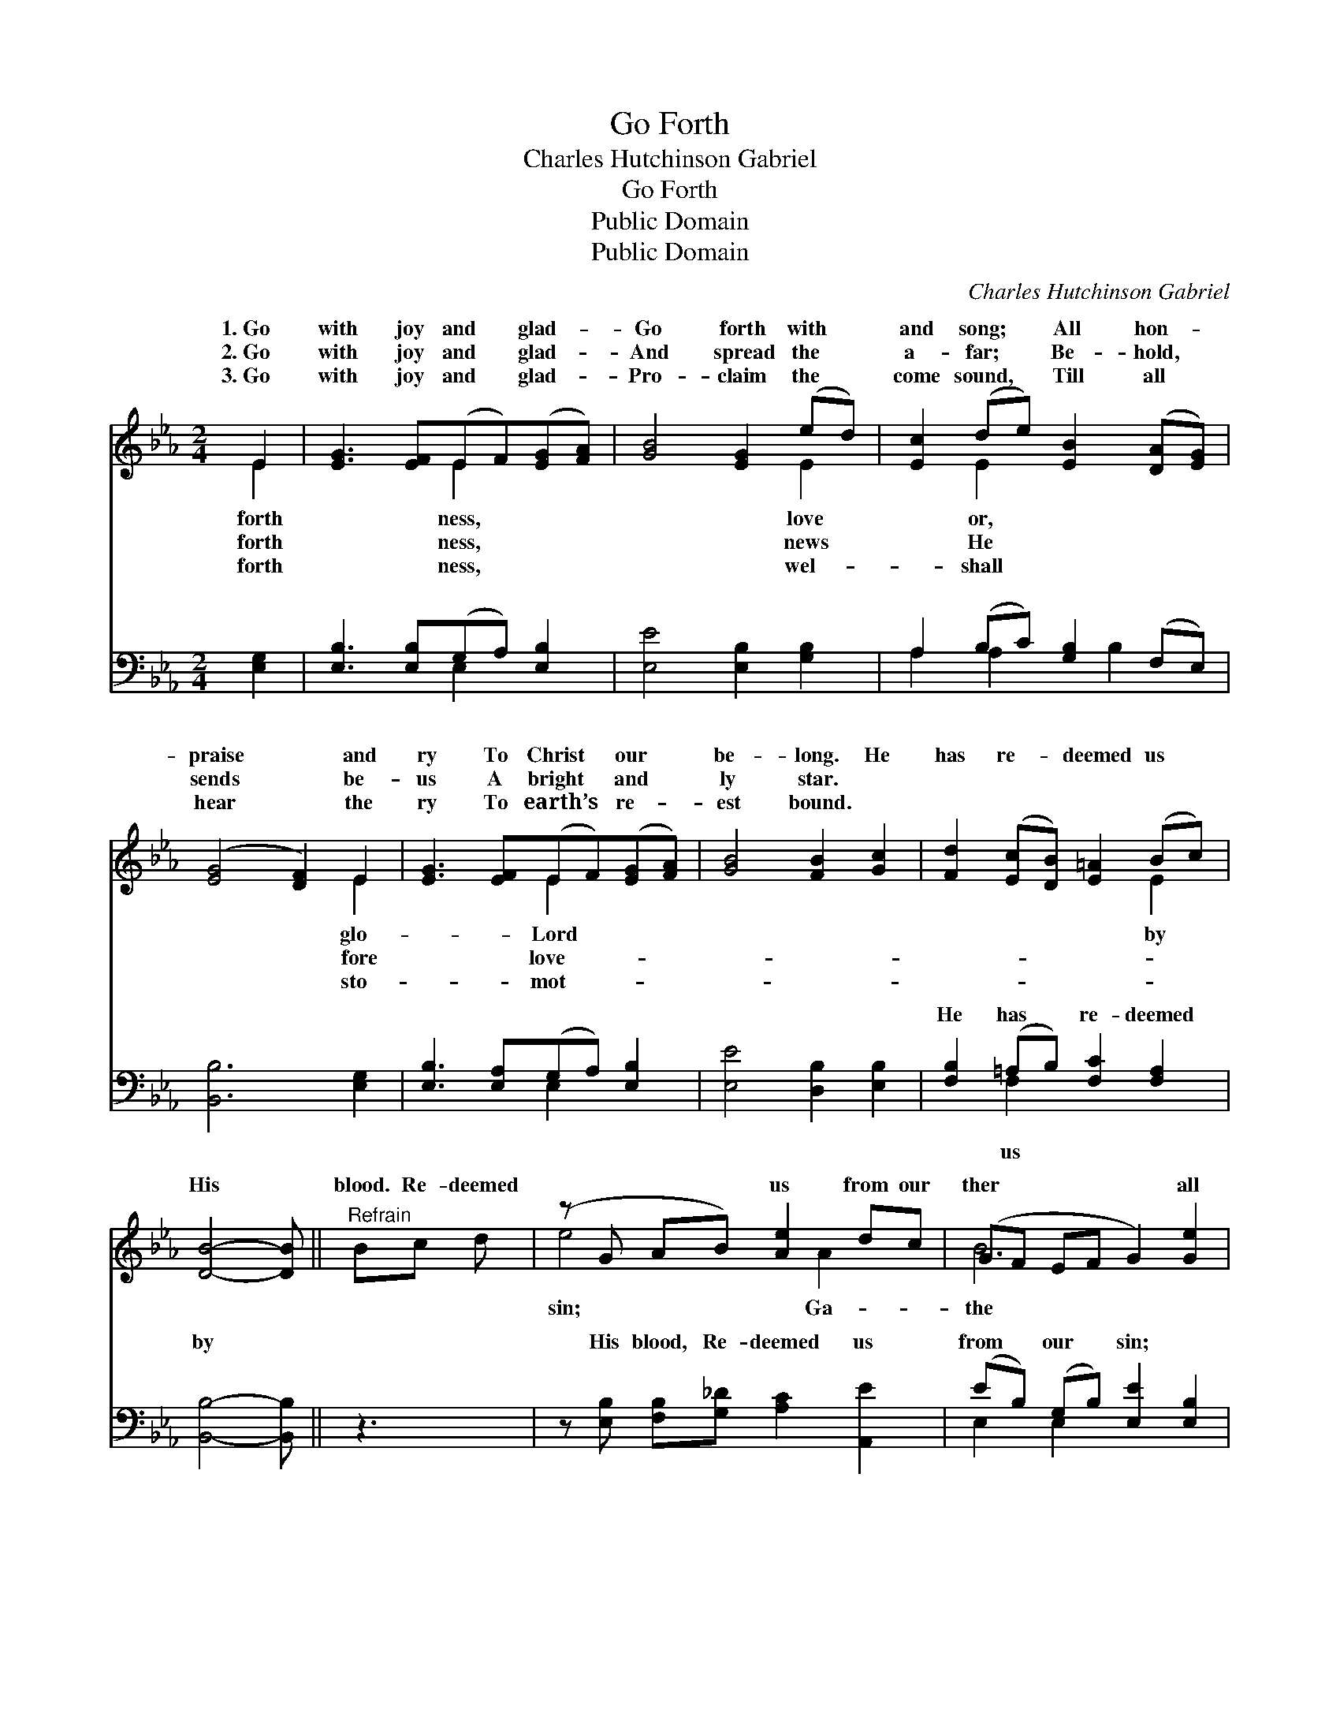 X:1
T:Go Forth
T:Charles Hutchinson Gabriel
T:Go Forth
T:Public Domain
T:Public Domain
C:Charles Hutchinson Gabriel
Z:Public Domain
%%score ( 1 2 ) ( 3 4 )
L:1/8
M:2/4
K:Eb
V:1 treble 
V:2 treble 
V:3 bass 
V:4 bass 
V:1
 E2 | [EG]3 [EF](EF)([EG][FA]) | [GB]4 [EG]2 (ed) | [Ec]2 (de) [EB]2 ([DA][EG]) | %4
w: 1.~Go|with joy and * glad- *|Go forth with *|and song; * All hon- *|
w: 2.~Go|with joy and * glad- *|And spread the *|a- far; * Be- hold, *|
w: 3.~Go|with joy and * glad- *|Pro- claim the *|come sound, * Till all *|
 ([EG]4 [DF]2) E2 | [EG]3 [EF](EF)([EG][FA]) | [GB]4 [FB]2 [Gc]2 | [Fd]2 ([Ec][DB]) [E=A]2 (Bc) | %8
w: praise * and|ry To Christ * our *|be- long. He|has re- * deemed us *|
w: sends * be-|us A bright * and *|ly star. *||
w: hear * the|ry To earth’s * re- *|est bound. *||
 [DB]4- [DB] ||"^Refrain" Bc d | (z G AB) [Ae]2 dc | (GF EF G2) [Ge]2 | %12
w: His *|blood. Re- deemed|* * * us from our|ther * * * * all|
w: ||||
w: ||||
 [Fd]2 ([DF][EG])([FA][GB]) [Ac]2 | ([GB]4 [EG]2) [EB]2 | [Ec]2 [Ec]>[Ec]cedc | (E2 D2 E2) [Ge]2 | %16
w: lost ones * to * His|fold, * O|haste, and bring them in. * *||
w: ||||
w: ||||
 [Fd]2 ([DF][EG])(Ac) [DB]2 | E6 |] %18
w: ||
w: ||
w: ||
V:2
 E2 | x4 E2 x2 | x6 E2 | x2 E2 x4 | x6 E2 | x4 E2 x2 | x8 | x6 E2 | x5 || x3 | e4 x A2 x | B6 x2 | %12
w: forth|ness,|love|or,|glo-|Lord||by|||sin; Ga-|the|
w: forth|ness,|news|He|fore|love-|||||||
w: forth|ness,|wel-|shall|sto-|mot-|||||||
 x8 | x8 | x4 E2 E2 | B6 x2 | x4 D2 x2 | E6 |] %18
w: ||||||
w: ||||||
w: ||||||
V:3
 [E,G,]2 | [E,B,]3 [E,B,](G,A,) [E,B,]2 | [E,E]4 [E,B,]2 [G,B,]2 | A,2 (B,C) [G,B,]2 (F,E,) | %4
w: ~|~ ~ ~ * ~|~ ~ ~|~ ~ * ~ ~ *|
 [B,,B,]6 [E,G,]2 | [E,B,]3 [E,A,](G,A,) [E,B,]2 | [E,E]4 [D,B,]2 [E,B,]2 | %7
w: ~ ~|~ ~ ~ * ~|~ ~ ~|
 [F,B,]2 (=A,B,) [F,C]2 [F,A,]2 | [B,,B,]4- [B,,B,] || z3 | z [E,B,] [F,B,][G,_D] [A,C]2 [A,,E]2 | %11
w: He has * re- deemed|by *||His blood, Re- deemed us|
 (EB,) (G,B,) [E,E]2 [E,B,]2 | [B,,B,]4 (B,2 D2) | [E,E]2 [E,E]2 [E,B,]2 [E,G,]2 | %14
w: from * our * sin; ~|~ ~ *|to His fold, *|
 A,2 A,>A,(A,C)(B,A,) | [G,B,]2 [F,A,]2 [E,G,]2 [E,B,]2 | [B,,B,]2 [B,,B,]2 [B,,B,]2 [B,,A,]2 | %17
w: |||
 [E,G,]6 |] %18
w: |
V:4
 x2 | x4 E,2 x2 | x8 | A,2 A,2 x B,2 x | x8 | x4 E,2 x2 | x8 | x2 F,2 x4 | x5 || x3 | x8 | %11
w: |~||~ ~ ~||~||us||||
 E,2 E,2 x4 | x4 B,,4 | x8 | A,2 A,>A, A,2 A,2 | x8 | x8 | x6 |] %18
w: ~ ~|ones||||||

